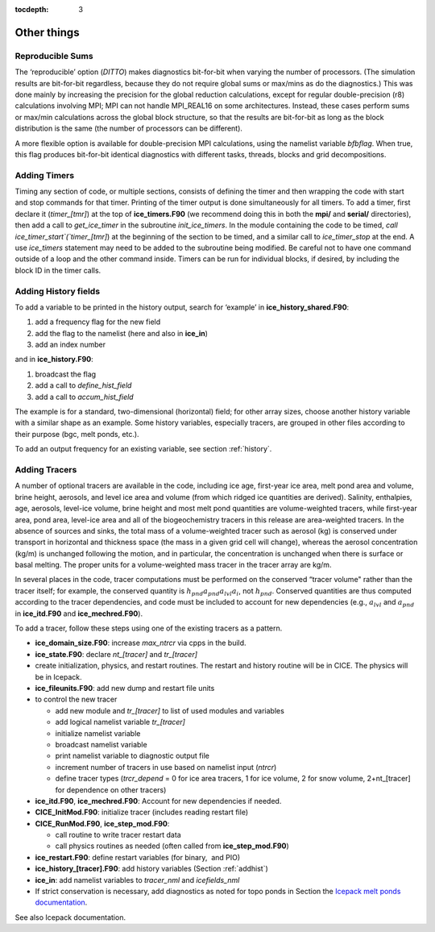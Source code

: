 :tocdepth: 3

.. _adding:

Other things
=============


Reproducible Sums
----------------------

The ‘reproducible’ option (`DITTO`) makes diagnostics bit-for-bit when
varying the number of processors. (The simulation results are
bit-for-bit regardless, because they do not require global sums or
max/mins as do the diagnostics.) This was done mainly by increasing the
precision for the global reduction calculations, except for regular
double-precision (r8) calculations involving MPI; MPI can not handle
MPI\_REAL16 on some architectures. Instead, these cases perform sums or
max/min calculations across the global block structure, so that the
results are bit-for-bit as long as the block distribution is the same
(the number of processors can be different).

A more flexible option is available for double-precision MPI
calculations, using the namelist variable `bfbflag`. When true, this flag
produces bit-for-bit identical diagnostics with different tasks,
threads, blocks and grid decompositions.


.. _addtimer:

Adding Timers
-----------------

Timing any section of code, or multiple sections, consists of defining
the timer and then wrapping the code with start and stop commands for
that timer. Printing of the timer output is done simultaneously for all
timers. To add a timer, first declare it (`timer\_[tmr]`) at the top of
**ice\_timers.F90** (we recommend doing this in both the **mpi/** and
**serial/** directories), then add a call to *get\_ice\_timer* in the
subroutine *init\_ice\_timers*. In the module containing the code to be
timed, `call ice\_timer\_start`(`timer\_[tmr]`) at the beginning of the
section to be timed, and a similar call to `ice\_timer\_stop` at the end.
A use `ice\_timers` statement may need to be added to the subroutine being
modified. Be careful not to have one command outside of a loop and the
other command inside. Timers can be run for individual blocks, if
desired, by including the block ID in the timer calls.

.. _addhist:

Adding History fields
-------------------------

To add a variable to be printed in the history output, search for
‘example’ in **ice\_history\_shared.F90**:

#. add a frequency flag for the new field

#. add the flag to the namelist (here and also in **ice\_in**)

#. add an index number

and in **ice\_history.F90**:

#. broadcast the flag

#. add a call to `define\_hist\_field`

#. add a call to `accum\_hist\_field`

The example is for a standard, two-dimensional (horizontal) field; for
other array sizes, choose another history variable with a similar shape
as an example. Some history variables, especially tracers, are grouped
in other files according to their purpose (bgc, melt ponds, etc.).

To add an output frequency for an existing variable, see
section :ref:`history`.

.. _addtrcr:

Adding Tracers
--------------------- 

A number of optional tracers are available in the code, including ice
age, first-year ice area, melt pond area and volume, brine height,
aerosols, and level ice area and volume (from which ridged ice
quantities are derived). Salinity, enthalpies, age, aerosols, level-ice
volume, brine height and most melt pond quantities are volume-weighted
tracers, while first-year area, pond area, level-ice area and all of the
biogeochemistry tracers in this release are area-weighted tracers. In
the absence of sources and sinks, the total mass of a volume-weighted
tracer such as aerosol (kg) is conserved under transport in horizontal
and thickness space (the mass in a given grid cell will change), whereas
the aerosol concentration (kg/m) is unchanged following the motion, and
in particular, the concentration is unchanged when there is surface or
basal melting. The proper units for a volume-weighted mass tracer in the
tracer array are kg/m.

In several places in the code, tracer computations must be performed on
the conserved “tracer volume" rather than the tracer itself; for
example, the conserved quantity is :math:`h_{pnd}a_{pnd}a_{lvl}a_{i}`,
not :math:`h_{pnd}`. Conserved quantities are thus computed according to
the tracer dependencies, and code must be included to account for new
dependencies (e.g., :math:`a_{lvl}` and :math:`a_{pnd}` in
**ice\_itd.F90** and **ice\_mechred.F90**).

To add a tracer, follow these steps using one of the existing tracers as
a pattern.

-  **ice\_domain\_size.F90**: increase `max\_ntrcr` via cpps in the build.

-  **ice\_state.F90**: declare `nt\_[tracer]` and `tr\_[tracer]`

-  create initialization, physics, and restart routines.  The restart and history
   routine will be in CICE.  The physics will be in Icepack.

-  **ice\_fileunits.F90**: add new dump and restart file units

-  to control the new tracer

   -  add new module and `tr\_[tracer]` to list of used modules and
      variables

   -  add logical namelist variable `tr\_[tracer]`

   -  initialize namelist variable

   -  broadcast namelist variable

   -  print namelist variable to diagnostic output file

   -  increment number of tracers in use based on namelist input (`ntrcr`)

   -  define tracer types (`trcr\_depend` = 0 for ice area tracers, 1 for
      ice volume, 2 for snow volume, 2+nt\_[tracer] for dependence on
      other tracers)

-  **ice\_itd.F90**, **ice\_mechred.F90**: Account for new dependencies
   if needed.

-  **CICE\_InitMod.F90**: initialize tracer (includes reading restart
   file)

-  **CICE\_RunMod.F90**, **ice\_step\_mod.F90**:

   -  call routine to write tracer restart data

   -  call physics routines as needed (often called from
      **ice\_step\_mod.F90**)

-  **ice\_restart.F90**: define restart variables (for binary,  and PIO)

-  **ice\_history\_[tracer].F90**: add history variables
   (Section :ref:`addhist`)

-  **ice\_in**: add namelist variables to *tracer\_nml* and
   *icefields\_nml*

-  If strict conservation is necessary, add diagnostics as noted for
   topo ponds in Section the `Icepack melt ponds documentation <https://cice-consortium-icepack.readthedocs.io/en/latest/science_guide/sg_thermo.html?highlight=three%20explicit#melt-ponds>`_.

See also Icepack documentation.
